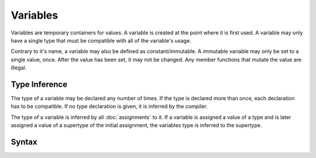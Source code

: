 Variables
#########

Variables are temporary containers for values. A variable is created at the
point where it is first used. A variable may only have a single type that must
be compatible with all of the variable's usage.

Contrary to it's name, a variable may also be defined as constant/immutable. A
immutable variable may only be set to a single value, once. After the value has
been set, it may not be changed. Any member functions that mutate the value are
illegal.

Type Inference
==============

The type of a variable may be declared any number of times. If the type is
declared more than once, each declaration has to be compatible. If no type
declaration is given, it is inferred by the compiler.

The type of a variable is inferred by all :doc:`assignments` to it. If a
variable is assigned a value of a type and is later assigned a value of a
supertype of the initial assignment, the variables type is inferred to the
supertype.

Syntax
======

.. productionlist::
    Variable: [`Visibility`] ["const"] `Identifier` [ ":" `Type` ]
